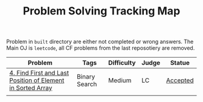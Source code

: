 #+TITLE: Problem Solving Tracking Map

Problem in ~built~ directory are either not completed or wrong answers. The Main OJ is
~leetcode~, all CF problems from the last reposotiery are removed.


| Problem                                                    | Tags          | Difficulty | Judge | Statue   |
|------------------------------------------------------------+---------------+------------+-------+----------|
| [[https://leetcode.com/problems/find-first-and-last-position-of-element-in-sorted-array/][4. Find First and Last Position of Element in Sorted Array]] | Binary Search | Medium     | LC    | [[file:34.find-first-and-last-position-of-element-in-sorted-array.cpp][Accepted]] |
|                                                            |               |            |       |          |
